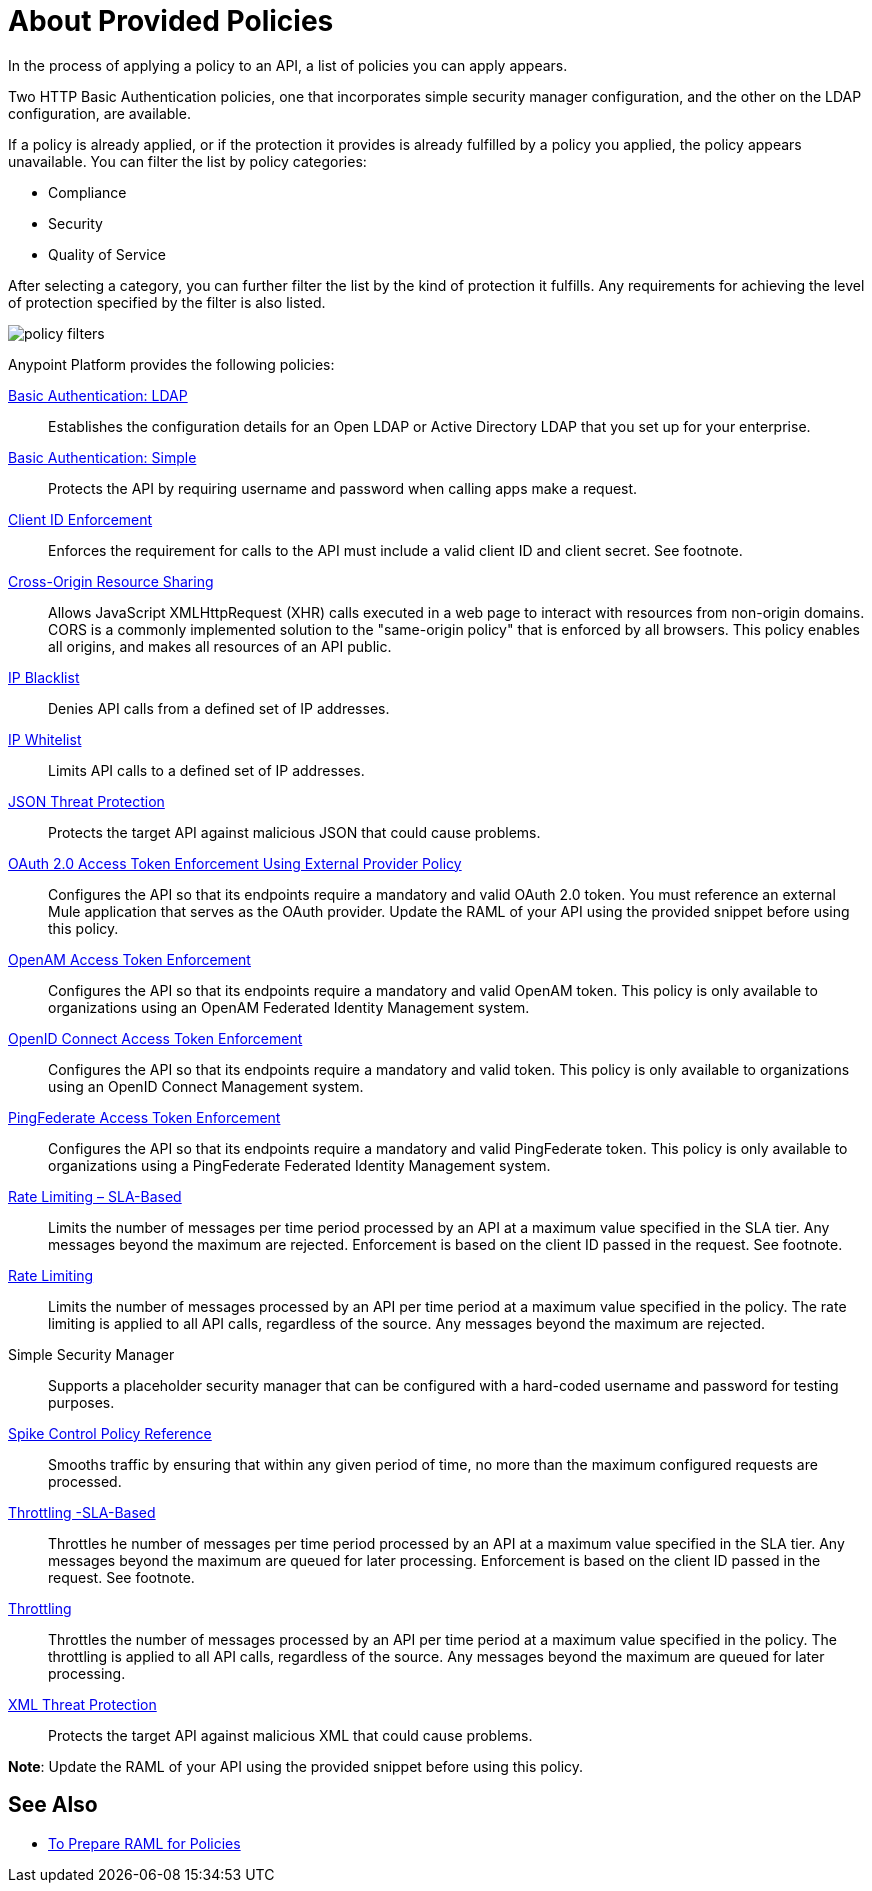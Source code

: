 = About Provided Policies
:keywords: policy, available policies

In the process of applying a policy to an API, a list of policies you can apply appears.  

Two HTTP Basic Authentication policies, one that incorporates simple security manager configuration, and the other on the LDAP configuration, are available.

If a policy is already applied, or if the protection it provides is already fulfilled by a policy you applied, the policy appears unavailable. You can filter the list by policy categories:

* Compliance
* Security
* Quality of Service

After selecting a category, you can further filter the list by the kind of protection it fulfills. Any requirements for achieving the level of protection specified by the filter is also listed.

image::policy-filters.png[]

Anypoint Platform provides the following policies:

link:/api-manager/basic-authentication-ldap-concept[Basic Authentication: LDAP]:: Establishes the configuration details for an Open LDAP or Active Directory LDAP that you set up for your enterprise.
link:/api-manager/basic-authentication-simple-concept[Basic Authentication: Simple]:: Protects the API by requiring username and password when calling apps make a request.
link:/api-manager/client-id-based-policies[Client ID Enforcement]:: Enforces the requirement for calls to the API must include a valid client ID and client secret. See footnote.
link:/api-manager/cors-policy[Cross-Origin Resource Sharing]:: Allows JavaScript XMLHttpRequest (XHR) calls executed in a web page to interact with resources from non-origin domains. CORS is a commonly implemented solution to the "same-origin policy" that is enforced by all browsers. This policy enables all origins, and makes all resources of an API public.
link:/api-manager/ip-blacklist[IP Blacklist]:: Denies API calls from a defined set of IP addresses.
link:/api-manager/ip-whitelist[IP Whitelist]:: Limits API calls to a defined set of IP addresses.
link:/api-manager/json-xml-threat-policy[JSON Threat Protection]:: Protects the target API against malicious JSON that could cause problems.
link:/api-manager/external-oauth-2.0-token-validation-policy[OAuth 2.0 Access Token Enforcement Using External Provider Policy]:: Configures the API so that its endpoints require a mandatory and valid OAuth 2.0 token. You must reference an external Mule application that serves as the OAuth provider. Update the RAML of your API using the provided snippet before using this policy.
link:/api-manager/openam-oauth-token-enforcement-policy[OpenAM Access Token Enforcement]:: Configures the API so that its endpoints require a mandatory and valid OpenAM token. This policy is only available to organizations using an OpenAM Federated Identity Management system.
link:/api-manager/openid-oauth-token-enforcement-policy[OpenID Connect Access Token Enforcement]:: Configures the API so that its endpoints require a mandatory and valid token. This policy is only available to organizations using an OpenID Connect Management system.
link:/api-manager/pingfederate-oauth-token-enforcement-policy[PingFederate Access Token Enforcement] :: Configures the API so that its endpoints require a mandatory and valid PingFederate token. This policy is only available to organizations using a PingFederate Federated Identity Management system.
link:/api-manager/rate-limiting-and-throttling-sla-based-policies[Rate Limiting – SLA-Based]:: Limits the number of messages per time period processed by an API at a maximum value specified in the SLA tier. Any messages beyond the maximum are rejected. Enforcement is based on the client ID passed in the request. See footnote.
link:/api-manager/client-id-based-policies[Rate Limiting]:: Limits the number of messages processed by an API per time period at a maximum value specified in the policy. The rate limiting is applied to all API calls, regardless of the source. Any messages beyond the maximum are rejected.
Simple Security Manager:: Supports a placeholder security manager that can be configured with a hard-coded username and password for testing purposes.
link:/api-manager/spike-control-reference[Spike Control Policy Reference]:: Smooths traffic by ensuring that within any given period of time, no more than the maximum configured requests are processed.
link:/api-manager/rate-limiting-and-throttling-sla-based-policies[Throttling -SLA-Based]:: Throttles he number of messages per time period processed by an API at a maximum value specified in the SLA tier. Any messages beyond the maximum are queued for later processing. Enforcement is based on the client ID passed in the request. See footnote.
link:/api-manager/client-id-based-policies[Throttling]:: Throttles the number of messages processed by an API per time period at a maximum value specified in the policy. The throttling is applied to all API calls, regardless of the source. Any messages beyond the maximum are queued for later processing.
link:/api-manager/json-xml-threat-policy[XML Threat Protection]:: Protects the target API against malicious XML that could cause problems.

*Note*: Update the RAML of your API using the provided snippet before using this policy.

////

== Policy Categories

The following table lists the policy, the required characteristic the policy fulfills, and requirements of the policy.

[%header,cols="40a,15a,30a,15a"]
|===
| Policy | Category | Fulfills | Required
| Client ID Enforcement | Compliance | Client ID Required | None
| CORS | Compliance | CORS-enabled | None
| HTTP Basic Authentication | Security | Authentication | Security Manager
| IP Blacklist | Security | IP Filtered | None
| IP Whitelist | Security | IP Filtered | None
| JSON Threat Protection | Security | JSON Threat Protected | None
| LDAP Security Manager | Security | Security Manager | None
| OAuth 2.0 Access Token Enforcement Using External Provider Policy | Security | OAuth 2.0 protected | None
| OpenAM Access Token Enforcement | Security | OAuth 2.0 Protected | None
| PingFederate Access Token Enforcement | Security | OAuth 2.0 Protected | None
| Rate Limiting | Quality of Service | Rate Limited | None
| Rate Limiting, SLA-Based | Quality of Service | Rate Limited, Client ID required | None
| Simple Security Manager | Security | Security Manager | None
| Throttling -SLA-Based | Quality of Service | Throttled, Rate Limited, Client ID required | None
| Throttling | Quality of Service | Throttled, Rate Limited | None
| XML Threat Protection | Security | XML Threat Protected | None
|===

////

== See Also

* link:/api-manager/prepare-raml-task[To Prepare RAML for Policies]
